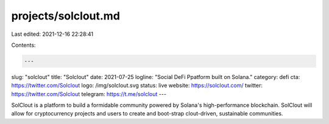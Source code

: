 projects/solclout.md
====================

Last edited: 2021-12-16 22:28:41

Contents:

.. code-block:: md

    ---
slug: "solclout"
title: "Solclout"
date: 2021-07-25
logline: "Social DeFi Ppatform built on Solana."
category: defi
cta: https://twitter.com/Solclout
logo: /img/solclout.svg
status: live
website: https://solclout.com/
twitter: https://twitter.com/Solclout
telegram: https://t.me/solclout
---

SolClout is a platform to build a formidable community powered by Solana's high-performance blockchain. SolClout will allow for cryptocurrency projects and users to create and boot-strap clout-driven, sustainable communities.


